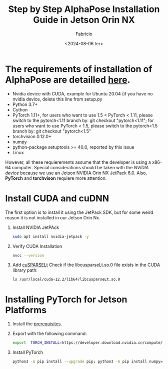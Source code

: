 #+TITLE: Step by Step AlphaPose Installation Guide in Jetson Orin NX
#+AUTHOR: Fabricio
#+DATE: <2024-08-06 ter>

* The requirements of installation of AlphaPose are detailled [[https://github.com/MVIG-SJTU/AlphaPose/blob/master/docs/INSTALL.md][here]].
+ Nvidia device with CUDA, example for Ubuntu 20.04 (if you have no
  nvidia device, delete this line from setup.py
+ Python 3.7+
+ Cython
+ PyTorch 1.11+, for users who want to use 1.5 < PyTorch < 1.11,
  please switch to the pytorch<1.11 branch by: git checkout
  "pytorch<1.11"; for users who want to use PyTorch < 1.5, please
  switch to the pytorch<1.5 branch by: git checkout "pytorch<1.5"
+ torchvision 0.12.0+
+ numpy
+ python-package setuptools >= 40.0, reported by this issue
+ Linux
However, all these requierements assume that the developer is using a
x86-64 computer. Special considerations should be taken with the
/NVIDIA device/ because we use an Jetson NVIDIA Orin NX JetPack
6.0. Also, *PyTorch* and *torchvison* requiere more attention.
* Install CUDA and cuDNN
The first option is to install it using the JetPack SDK, but for some weird reason it is not installed in our Jetson Orin Nx.
1. Install NVIDIA JetPAck
   #+BEGIN_SRC bash
sudo apt install nvidia-jetpack -y
   #+END_SRC
2. Verify CUDA Installation
   #+BEGIN_SRC bash
nvcc --version
   #+END_SRC
3. Add [[https://developer.nvidia.com/cusparselt-downloads?target_os=Linux&target_arch=aarch64-jetson][cuSPARSELt]]
   Check if the libcusparseLt.so.0 file exists in the CUDA library path:
   #+BEGIN_SRC
ls /usr/local/cuda-12.2/lib64/libcusparseLt.so.0
   #+END_SRC
* Installing PyTorch for Jetson Platforms
1. Install the [[https://docs.nvidia.com/deeplearning/frameworks/install-pytorch-jetson-platform/index.html][prerequisites]].
2. Export with the following command:
   #+BEGIN_SRC bash
export  TORCH_INSTALL=https://developer.download.nvidia.cn/compute/redist/jp/v60/pytorch/torch-2.4.0a0+3bcc3cddb5.nv24.07.16234504-cp310-cp310-linux_aarch64.whl
   #+END_SRC
3. Install PyTorch
   #+BEGIN_SRC bash
python3 -m pip install --upgrade pip; python3 -m pip install numpy==’1.26.1’; python3 -m pip install --no-cache $TORCH_INSTALL
   #+END_SRC
